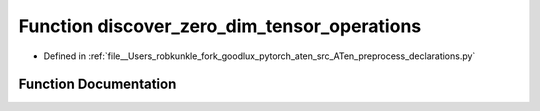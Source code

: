 .. _function_preprocess_declarations__discover_zero_dim_tensor_operations:

Function discover_zero_dim_tensor_operations
============================================

- Defined in :ref:`file__Users_robkunkle_fork_goodlux_pytorch_aten_src_ATen_preprocess_declarations.py`


Function Documentation
----------------------


.. doxygenfunction:: preprocess_declarations::discover_zero_dim_tensor_operations
